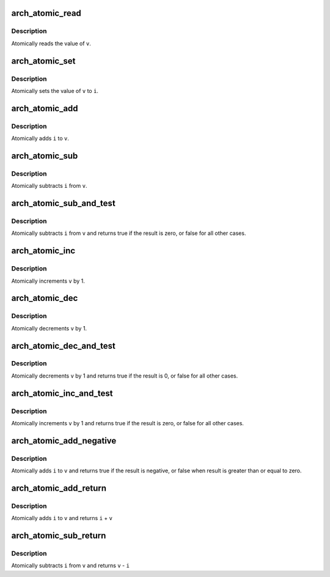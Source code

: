 .. -*- coding: utf-8; mode: rst -*-
.. src-file: arch/x86/include/asm/atomic.h

.. _`arch_atomic_read`:

arch_atomic_read
================

.. c:function:: int arch_atomic_read(const atomic_t *v)

    read atomic variable

    :param v:
        pointer of type atomic_t
    :type v: const atomic_t \*

.. _`arch_atomic_read.description`:

Description
-----------

Atomically reads the value of \ ``v``\ .

.. _`arch_atomic_set`:

arch_atomic_set
===============

.. c:function:: void arch_atomic_set(atomic_t *v, int i)

    set atomic variable

    :param v:
        pointer of type atomic_t
    :type v: atomic_t \*

    :param i:
        required value
    :type i: int

.. _`arch_atomic_set.description`:

Description
-----------

Atomically sets the value of \ ``v``\  to \ ``i``\ .

.. _`arch_atomic_add`:

arch_atomic_add
===============

.. c:function:: void arch_atomic_add(int i, atomic_t *v)

    add integer to atomic variable

    :param i:
        integer value to add
    :type i: int

    :param v:
        pointer of type atomic_t
    :type v: atomic_t \*

.. _`arch_atomic_add.description`:

Description
-----------

Atomically adds \ ``i``\  to \ ``v``\ .

.. _`arch_atomic_sub`:

arch_atomic_sub
===============

.. c:function:: void arch_atomic_sub(int i, atomic_t *v)

    subtract integer from atomic variable

    :param i:
        integer value to subtract
    :type i: int

    :param v:
        pointer of type atomic_t
    :type v: atomic_t \*

.. _`arch_atomic_sub.description`:

Description
-----------

Atomically subtracts \ ``i``\  from \ ``v``\ .

.. _`arch_atomic_sub_and_test`:

arch_atomic_sub_and_test
========================

.. c:function:: bool arch_atomic_sub_and_test(int i, atomic_t *v)

    subtract value from variable and test result

    :param i:
        integer value to subtract
    :type i: int

    :param v:
        pointer of type atomic_t
    :type v: atomic_t \*

.. _`arch_atomic_sub_and_test.description`:

Description
-----------

Atomically subtracts \ ``i``\  from \ ``v``\  and returns
true if the result is zero, or false for all
other cases.

.. _`arch_atomic_inc`:

arch_atomic_inc
===============

.. c:function:: void arch_atomic_inc(atomic_t *v)

    increment atomic variable

    :param v:
        pointer of type atomic_t
    :type v: atomic_t \*

.. _`arch_atomic_inc.description`:

Description
-----------

Atomically increments \ ``v``\  by 1.

.. _`arch_atomic_dec`:

arch_atomic_dec
===============

.. c:function:: void arch_atomic_dec(atomic_t *v)

    decrement atomic variable

    :param v:
        pointer of type atomic_t
    :type v: atomic_t \*

.. _`arch_atomic_dec.description`:

Description
-----------

Atomically decrements \ ``v``\  by 1.

.. _`arch_atomic_dec_and_test`:

arch_atomic_dec_and_test
========================

.. c:function:: bool arch_atomic_dec_and_test(atomic_t *v)

    decrement and test

    :param v:
        pointer of type atomic_t
    :type v: atomic_t \*

.. _`arch_atomic_dec_and_test.description`:

Description
-----------

Atomically decrements \ ``v``\  by 1 and
returns true if the result is 0, or false for all other
cases.

.. _`arch_atomic_inc_and_test`:

arch_atomic_inc_and_test
========================

.. c:function:: bool arch_atomic_inc_and_test(atomic_t *v)

    increment and test

    :param v:
        pointer of type atomic_t
    :type v: atomic_t \*

.. _`arch_atomic_inc_and_test.description`:

Description
-----------

Atomically increments \ ``v``\  by 1
and returns true if the result is zero, or false for all
other cases.

.. _`arch_atomic_add_negative`:

arch_atomic_add_negative
========================

.. c:function:: bool arch_atomic_add_negative(int i, atomic_t *v)

    add and test if negative

    :param i:
        integer value to add
    :type i: int

    :param v:
        pointer of type atomic_t
    :type v: atomic_t \*

.. _`arch_atomic_add_negative.description`:

Description
-----------

Atomically adds \ ``i``\  to \ ``v``\  and returns true
if the result is negative, or false when
result is greater than or equal to zero.

.. _`arch_atomic_add_return`:

arch_atomic_add_return
======================

.. c:function:: int arch_atomic_add_return(int i, atomic_t *v)

    add integer and return

    :param i:
        integer value to add
    :type i: int

    :param v:
        pointer of type atomic_t
    :type v: atomic_t \*

.. _`arch_atomic_add_return.description`:

Description
-----------

Atomically adds \ ``i``\  to \ ``v``\  and returns \ ``i``\  + \ ``v``\ 

.. _`arch_atomic_sub_return`:

arch_atomic_sub_return
======================

.. c:function:: int arch_atomic_sub_return(int i, atomic_t *v)

    subtract integer and return

    :param i:
        integer value to subtract
    :type i: int

    :param v:
        pointer of type atomic_t
    :type v: atomic_t \*

.. _`arch_atomic_sub_return.description`:

Description
-----------

Atomically subtracts \ ``i``\  from \ ``v``\  and returns \ ``v``\  - \ ``i``\ 

.. This file was automatic generated / don't edit.

